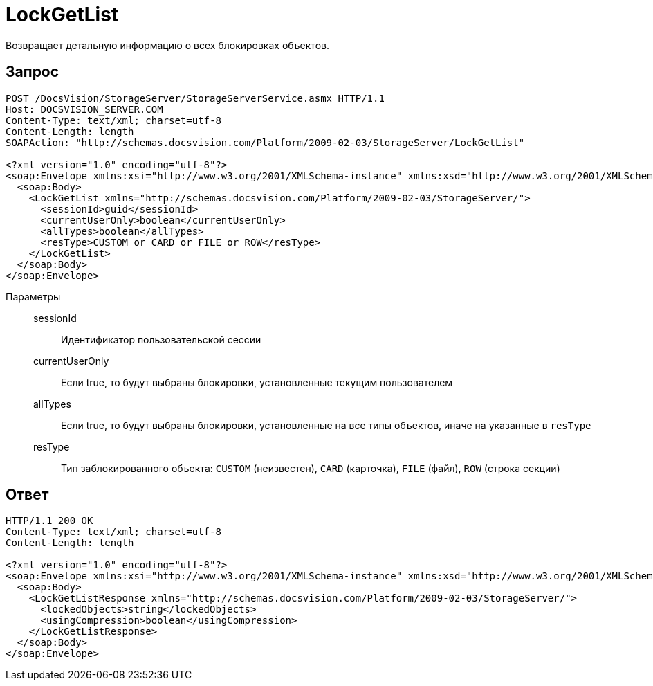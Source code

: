 = LockGetList

Возвращает детальную информацию о всех блокировках объектов.

== Запрос

[source,python]
----
POST /DocsVision/StorageServer/StorageServerService.asmx HTTP/1.1
Host: DOCSVISION_SERVER.COM
Content-Type: text/xml; charset=utf-8
Content-Length: length
SOAPAction: "http://schemas.docsvision.com/Platform/2009-02-03/StorageServer/LockGetList"

<?xml version="1.0" encoding="utf-8"?>
<soap:Envelope xmlns:xsi="http://www.w3.org/2001/XMLSchema-instance" xmlns:xsd="http://www.w3.org/2001/XMLSchema" xmlns:soap="http://schemas.xmlsoap.org/soap/envelope/">
  <soap:Body>
    <LockGetList xmlns="http://schemas.docsvision.com/Platform/2009-02-03/StorageServer/">
      <sessionId>guid</sessionId>
      <currentUserOnly>boolean</currentUserOnly>
      <allTypes>boolean</allTypes>
      <resType>CUSTOM or CARD or FILE or ROW</resType>
    </LockGetList>
  </soap:Body>
</soap:Envelope>
----

Параметры::
sessionId:::
Идентификатор пользовательской сессии
currentUserOnly:::
Если true, то будут выбраны блокировки, установленные текущим пользователем
allTypes:::
Если true, то будут выбраны блокировки, установленные на все типы объектов, иначе на указанные в `resType`
resType:::
Тип заблокированного объекта: `CUSTOM` (неизвестен), `CARD` (карточка), `FILE` (файл), `ROW` (строка секции)

== Ответ

[source,python]
----
HTTP/1.1 200 OK
Content-Type: text/xml; charset=utf-8
Content-Length: length

<?xml version="1.0" encoding="utf-8"?>
<soap:Envelope xmlns:xsi="http://www.w3.org/2001/XMLSchema-instance" xmlns:xsd="http://www.w3.org/2001/XMLSchema" xmlns:soap="http://schemas.xmlsoap.org/soap/envelope/">
  <soap:Body>
    <LockGetListResponse xmlns="http://schemas.docsvision.com/Platform/2009-02-03/StorageServer/">
      <lockedObjects>string</lockedObjects>
      <usingCompression>boolean</usingCompression>
    </LockGetListResponse>
  </soap:Body>
</soap:Envelope>
----

